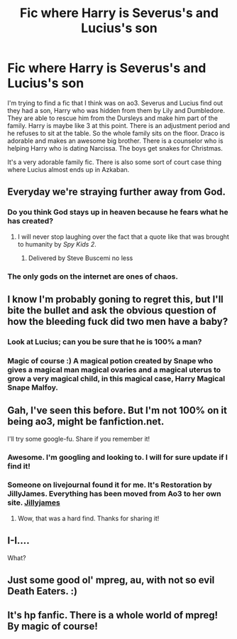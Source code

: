 #+TITLE: Fic where Harry is Severus's and Lucius's son

* Fic where Harry is Severus's and Lucius's son
:PROPERTIES:
:Author: lewgheebelle
:Score: 1
:DateUnix: 1496939493.0
:DateShort: 2017-Jun-08
:FlairText: Fic Search
:END:
I'm trying to find a fic that I think was on ao3. Severus and Lucius find out they had a son, Harry who was hidden from them by Lily and Dumbledore. They are able to rescue him from the Dursleys and make him part of the family. Harry is maybe like 3 at this point. There is an adjustment period and he refuses to sit at the table. So the whole family sits on the floor. Draco is adorable and makes an awesome big brother. There is a counselor who is helping Harry who is dating Narcissa. The boys get snakes for Christmas.

It's a very adorable family fic. There is also some sort of court case thing where Lucius almost ends up in Azkaban.


** Everyday we're straying further away from God.
:PROPERTIES:
:Author: DrTacoLord
:Score: 26
:DateUnix: 1496971535.0
:DateShort: 2017-Jun-09
:END:

*** Do you think God stays up in heaven because he fears what he has created?
:PROPERTIES:
:Author: JoseElEntrenador
:Score: 12
:DateUnix: 1496974474.0
:DateShort: 2017-Jun-09
:END:

**** I will never stop laughing over the fact that a quote like that was brought to humanity by /Spy Kids 2/.
:PROPERTIES:
:Author: mistermisstep
:Score: 6
:DateUnix: 1497037462.0
:DateShort: 2017-Jun-10
:END:

***** Delivered by Steve Buscemi no less
:PROPERTIES:
:Author: aaronhowser1
:Score: 3
:DateUnix: 1497087287.0
:DateShort: 2017-Jun-10
:END:


*** The only gods on the internet are ones of chaos.
:PROPERTIES:
:Author: mistermisstep
:Score: 2
:DateUnix: 1497037381.0
:DateShort: 2017-Jun-10
:END:


** I know I'm probably goning to regret this, but I'll bite the bullet and ask the obvious question of how the bleeding fuck did two men have a baby?
:PROPERTIES:
:Author: T0lias
:Score: 3
:DateUnix: 1497022430.0
:DateShort: 2017-Jun-09
:END:

*** Look at Lucius; can you be sure that he is 100% a man?
:PROPERTIES:
:Author: Kazeto
:Score: 2
:DateUnix: 1497042128.0
:DateShort: 2017-Jun-10
:END:


*** Magic of course :) A magical potion created by Snape who gives a magical man magical ovaries and a magical uterus to grow a very magical child, in this magical case, Harry Magical Snape Malfoy.
:PROPERTIES:
:Author: Djagar
:Score: 1
:DateUnix: 1497037728.0
:DateShort: 2017-Jun-10
:END:


** Gah, I've seen this before. But I'm not 100% on it being ao3, might be fanfiction.net.

I'll try some google-fu. Share if you remember it!
:PROPERTIES:
:Author: Terras1fan
:Score: 1
:DateUnix: 1496993260.0
:DateShort: 2017-Jun-09
:END:

*** Awesome. I'm googling and looking to. I will for sure update if I find it!
:PROPERTIES:
:Author: lewgheebelle
:Score: 1
:DateUnix: 1497064489.0
:DateShort: 2017-Jun-10
:END:


*** Someone on livejournal found it for me. It's Restoration by JillyJames. Everything has been moved from Ao3 to her own site. [[http://www.jillyjames.com/?p=231][Jillyjames]]
:PROPERTIES:
:Author: lewgheebelle
:Score: 1
:DateUnix: 1497234701.0
:DateShort: 2017-Jun-12
:END:

**** Wow, that was a hard find. Thanks for sharing it!
:PROPERTIES:
:Author: Terras1fan
:Score: 1
:DateUnix: 1497235760.0
:DateShort: 2017-Jun-12
:END:


** I-I....

What?
:PROPERTIES:
:Author: Anmothra
:Score: 1
:DateUnix: 1497061773.0
:DateShort: 2017-Jun-10
:END:


** Just some good ol' mpreg, au, with not so evil Death Eaters. :)
:PROPERTIES:
:Author: lewgheebelle
:Score: 1
:DateUnix: 1497064529.0
:DateShort: 2017-Jun-10
:END:


** It's hp fanfic. There is a whole world of mpreg! By magic of course!
:PROPERTIES:
:Author: lewgheebelle
:Score: 1
:DateUnix: 1497064461.0
:DateShort: 2017-Jun-10
:END:
